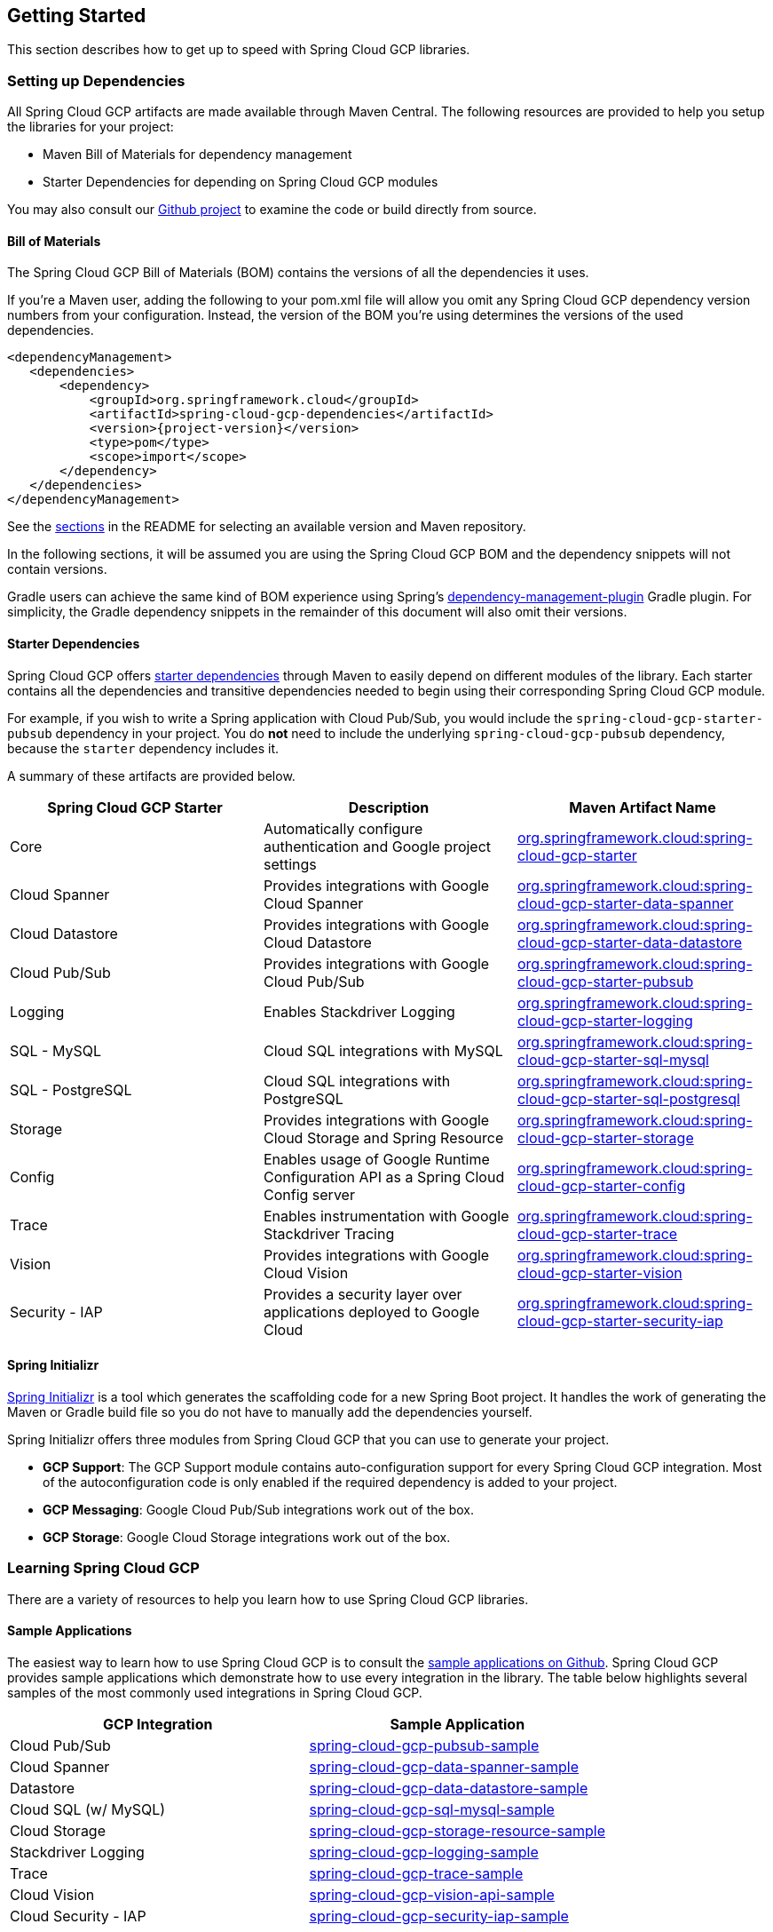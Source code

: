 == Getting Started

This section describes how to get up to speed with Spring Cloud GCP libraries.

=== Setting up Dependencies

All Spring Cloud GCP artifacts are made available through Maven Central.
The following resources are provided to help you setup the libraries for your project:

- Maven Bill of Materials for dependency management
- Starter Dependencies for depending on Spring Cloud GCP modules

You may also consult our https://github.com/spring-cloud/spring-cloud-gcp[Github project] to examine the code or build directly from source.

==== Bill of Materials

The Spring Cloud GCP Bill of Materials (BOM) contains the versions of all the dependencies it uses.

If you’re a Maven user, adding the following to your pom.xml file will allow you omit any Spring Cloud GCP dependency version numbers from your configuration.
Instead, the version of the BOM you’re using determines the versions of the used dependencies.

[source,xml,subs="normal"]
----
<dependencyManagement>
   <dependencies>
       <dependency>
           <groupId>org.springframework.cloud</groupId>
           <artifactId>spring-cloud-gcp-dependencies</artifactId>
           <version>{project-version}</version>
           <type>pom</type>
           <scope>import</scope>
       </dependency>
   </dependencies>
</dependencyManagement>
----

See the <<README.adoc, sections>> in the README for selecting an available version and Maven repository.

In the following sections, it will be assumed you are using the Spring Cloud GCP BOM and the dependency snippets will not contain versions.

Gradle users can achieve the same kind of BOM experience using Spring's https://github.com/spring-gradle-plugins/dependency-management-plugin[dependency-management-plugin] Gradle plugin.
For simplicity, the Gradle dependency snippets in the remainder of this document will also omit their versions.

==== Starter Dependencies

Spring Cloud GCP offers https://github.com/spring-cloud/spring-cloud-gcp/tree/master/spring-cloud-gcp-starters[starter dependencies] through Maven to easily depend on different modules of the library.
Each starter contains all the dependencies and transitive dependencies needed to begin using their corresponding Spring Cloud GCP module.

For example, if you wish to write a Spring application with Cloud Pub/Sub, you would include the `spring-cloud-gcp-starter-pubsub` dependency in your project.
You do *not* need to include the underlying `spring-cloud-gcp-pubsub` dependency, because the `starter` dependency includes it.

A summary of these artifacts are provided below.

|===
| Spring Cloud GCP Starter | Description | Maven Artifact Name

| Core
| Automatically configure authentication and Google project settings
| <<core.adoc#spring-cloud-gcp-core, org.springframework.cloud:spring-cloud-gcp-starter>>

| Cloud Spanner
| Provides integrations with Google Cloud Spanner
| <<spanner.adoc#_spring_data_cloud_spanner, org.springframework.cloud:spring-cloud-gcp-starter-data-spanner>>

| Cloud Datastore
| Provides integrations with Google Cloud Datastore
| <<datastore.adoc#_spring_data_cloud_datastore, org.springframework.cloud:spring-cloud-gcp-starter-data-datastore>>

| Cloud Pub/Sub
| Provides integrations with Google Cloud Pub/Sub
| <<pubsub.adoc#_google_cloud_pubsub, org.springframework.cloud:spring-cloud-gcp-starter-pubsub>>

| Logging
| Enables Stackdriver Logging
| <<logging.adoc#_stackdriver_logging, org.springframework.cloud:spring-cloud-gcp-starter-logging>>

| SQL - MySQL
| Cloud SQL integrations with MySQL
| <<sql.adoc#_spring_jdbc, org.springframework.cloud:spring-cloud-gcp-starter-sql-mysql>>

| SQL - PostgreSQL
| Cloud SQL integrations with PostgreSQL
| <<sql.adoc#_spring_jdbc, org.springframework.cloud:spring-cloud-gcp-starter-sql-postgresql>>

| Storage
| Provides integrations with Google Cloud Storage and Spring Resource
| <<storage.adoc#_spring_resources, org.springframework.cloud:spring-cloud-gcp-starter-storage>>

| Config
| Enables usage of Google Runtime Configuration API as a Spring Cloud Config server
| <<config.adoc#_spring_cloud_config, org.springframework.cloud:spring-cloud-gcp-starter-config>>

| Trace
| Enables instrumentation with Google Stackdriver Tracing
| <<trace.adoc#_spring_cloud_sleuth, org.springframework.cloud:spring-cloud-gcp-starter-trace>>

| Vision
| Provides integrations with Google Cloud Vision
| <<vision.adoc#_google_cloud_vision, org.springframework.cloud:spring-cloud-gcp-starter-vision>>

| Security - IAP
| Provides a security layer over applications deployed to Google Cloud
| <<security-iap.adoc#_cloud_identity_aware_proxy_iap_authentication, org.springframework.cloud:spring-cloud-gcp-starter-security-iap>>

|===

==== Spring Initializr

http://start.spring.io/[Spring Initializr] is a tool which generates the scaffolding code for a new Spring Boot project.
It handles the work of generating the Maven or Gradle build file so you do not have to manually add the dependencies yourself.

Spring Initializr offers three modules from Spring Cloud GCP that you can use to generate your project.

- *GCP Support*: The GCP Support module contains auto-configuration support for every Spring Cloud GCP integration.
Most of the autoconfiguration code is only enabled if the required dependency is added to your project.
- *GCP Messaging*: Google Cloud Pub/Sub integrations work out of the box.
- *GCP Storage*: Google Cloud Storage integrations work out of the box.

=== Learning Spring Cloud GCP

There are a variety of resources to help you learn how to use Spring Cloud GCP libraries.

==== Sample Applications

The easiest way to learn how to use Spring Cloud GCP is to consult the https://github.com/spring-cloud/spring-cloud-gcp/tree/master/spring-cloud-gcp-samples[sample applications on Github].
Spring Cloud GCP provides sample applications which demonstrate how to use every integration in the library.
The table below highlights several samples of the most commonly used integrations in Spring Cloud GCP.

|===
| GCP Integration | Sample Application

| Cloud Pub/Sub
| https://github.com/spring-cloud/spring-cloud-gcp/tree/master/spring-cloud-gcp-samples/spring-cloud-gcp-pubsub-sample[spring-cloud-gcp-pubsub-sample]

| Cloud Spanner
| https://github.com/spring-cloud/spring-cloud-gcp/tree/master/spring-cloud-gcp-samples/spring-cloud-gcp-data-spanner-sample[spring-cloud-gcp-data-spanner-sample]

| Datastore
| https://github.com/spring-cloud/spring-cloud-gcp/tree/master/spring-cloud-gcp-samples/spring-cloud-gcp-data-datastore-sample[spring-cloud-gcp-data-datastore-sample]

| Cloud SQL (w/ MySQL)
| https://github.com/spring-cloud/spring-cloud-gcp/tree/master/spring-cloud-gcp-samples/spring-cloud-gcp-sql-mysql-sample[spring-cloud-gcp-sql-mysql-sample]

| Cloud Storage
| https://github.com/spring-cloud/spring-cloud-gcp/tree/master/spring-cloud-gcp-samples/spring-cloud-gcp-storage-resource-sample[spring-cloud-gcp-storage-resource-sample]

| Stackdriver Logging
| https://github.com/spring-cloud/spring-cloud-gcp/tree/master/spring-cloud-gcp-samples/spring-cloud-gcp-logging-sample[spring-cloud-gcp-logging-sample]

| Trace
| https://github.com/spring-cloud/spring-cloud-gcp/tree/master/spring-cloud-gcp-samples/spring-cloud-gcp-trace-sample[spring-cloud-gcp-trace-sample]

| Cloud Vision
| https://github.com/spring-cloud/spring-cloud-gcp/tree/master/spring-cloud-gcp-samples/spring-cloud-gcp-vision-api-sample[spring-cloud-gcp-vision-api-sample]

| Cloud Security - IAP
| https://github.com/spring-cloud/spring-cloud-gcp/tree/master/spring-cloud-gcp-samples/spring-cloud-gcp-security-iap-sample[spring-cloud-gcp-security-iap-sample]
|===

Each sample application demonstrates how to use Spring Cloud GCP libraries in context and how to setup the dependencies for the project.
The applications are fully functional and can be deployed to Google Cloud Platform as well.
If you are interested, you may consult guides for https://codelabs.developers.google.com/codelabs/cloud-app-engine-springboot/index.html[deploying an application to AppEngine] and https://codelabs.developers.google.com/codelabs/cloud-springboot-kubernetes/index.html[to Google Kubernetes Engine].

==== Codelabs

For a more hands-on approach, there are several guides and codelabs to help you get up to speed.
These guides provide step-by-step instructions for building an application using Spring Cloud GCP.

Some examples include:

- https://codelabs.developers.google.com/codelabs/cloud-app-engine-springboot/index.html[Deploy a Spring Boot app to App Engine]
- https://codelabs.developers.google.com/codelabs/cloud-spring-cloud-gcp-kotlin/index.html[Build a Kotlin Spring Boot app with Cloud SQL and Cloud Pub/Sub]
- https://codelabs.developers.google.com/codelabs/cloud-spring-datastore/index.html[Build a Spring Boot application with Datastore]
- https://codelabs.developers.google.com/codelabs/cloud-spring-cloud-gcp-pubsub-integration/index.html[Messaging with Spring Integration and Cloud Pub/Sub]

The full collection of Spring codelabs can be found on the https://codelabs.developers.google.com/spring[Google Developer Codelabs page].
